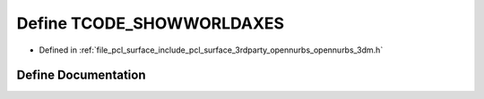 .. _exhale_define_opennurbs__3dm_8h_1a4cbcf0b4509148beac42652c107c8d60:

Define TCODE_SHOWWORLDAXES
==========================

- Defined in :ref:`file_pcl_surface_include_pcl_surface_3rdparty_opennurbs_opennurbs_3dm.h`


Define Documentation
--------------------


.. doxygendefine:: TCODE_SHOWWORLDAXES
